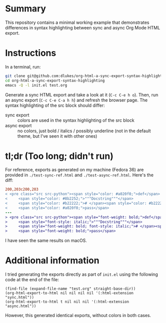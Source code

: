 * Summary
This repository contains a minimal working example that demonstrates differences in syntax highlighting between sync and async Org Mode HTML export.

* Instructions
In a terminal, run:

#+begin_src sh
git clone git@github.com:dlukes/org-html-a-sync-export-syntax-highlighting.git
cd org-html-a-sync-export-syntax-highlighting
emacs -Q -l init.el test.org
#+end_src

Generate a sync HTML export and take a look at it (=C-c C-e h o=). Then, run an async export (=C-c C-e C-a h h=) and refresh the browser page. The syntax highlighting of the src block should differ:

- sync export :: colors are used in the syntax highlighting of the src block
- async export :: no colors, just bold / italics / possibly underline (not in the default theme, but I've seen it with other ones)

* tl;dr (Too long; didn't run)
For reference, exports as generated on my machine (Fedora 36) are provided in =./test-sync-ref.html= and =./test-async-ref.html=. Here's the diff:

#+begin_src diff
200,203c200,203
< <pre class="src src-python"><span style="color: #a020f0;">def</span> <span style="color: #0000ff;">foo</span>():
<     <span style="color: #8b2252;">"""Docstring"""</span>
<     <span style="color: #b22222;"># </span><span style="color: #b22222;">comment</span>
<     <span style="color: #a020f0;">pass</span>
---
> <pre class="src src-python"><span style="font-weight: bold;">def</span> <span style="font-weight: bold;">foo</span>():
>     <span style="font-style: italic;">"""Docstring"""</span>
>     <span style="font-weight: bold; font-style: italic;"># </span><span style="font-weight: bold; font-style: italic;">comment</span>
>     <span style="font-weight: bold;">pass</span>
#+end_src

I have seen the same results on macOS.

* Additional information
I tried generating the exports directly as part of =init.el= using the following code at the end of the file:

#+begin_src elisp
(find-file (expand-file-name "test.org" straight-base-dir))
(org-html-export-to-html nil nil nil nil '(:html-extension "sync.html"))
(org-html-export-to-html t nil nil nil '(:html-extension "async.html"))
#+end_src

However, this generated identical exports, without colors in both cases.
